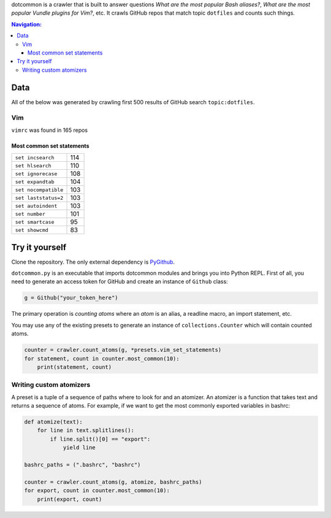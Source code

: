 dotcommon is a crawler that is built to answer questions
*What are the most popular Bash aliases?*,
*What are the most popular Vundle plugins for Vim?*, etc.
It crawls GitHub repos that match topic ``dotfiles`` and counts such things.

.. contents:: Navigation:
   :backlinks: none

Data
====

All of the below was generated by crawling first 500 results of
GitHub search ``topic:dotfiles``.

Vim
---

``vimrc`` was found in 165 repos

Most common set statements
~~~~~~~~~~~~~~~~~~~~~~~~~~

====================  ===
``set incsearch``     114
``set hlsearch``      110
``set ignorecase``    108
``set expandtab``     104
``set nocompatible``  103
``set laststatus=2``  103
``set autoindent``    103
``set number``        101
``set smartcase``     95
``set showcmd``       83
====================  ===

Try it yourself
===============

Clone the repository. The only external dependency is PyGithub_.

``dotcommon.py`` is an executable that imports dotcommon modules
and brings you into Python REPL. First of all, you need to generate
an access token for GitHub and create an instance of ``Github`` class:

.. code-block:: python

    g = Github("your_token_here")

The primary operation is *counting atoms* where an *atom* is an alias,
a readline macro, an import statement, etc.

You may use any of the existing presets to generate an instance
of ``collections.Counter`` which will contain counted atoms.

.. code-block:: python

    counter = crawler.count_atoms(g, *presets.vim_set_statements)
    for statement, count in counter.most_common(10):
        print(statement, count)

Writing custom atomizers
------------------------

A preset is a tuple of a sequence of paths where to look for and an atomizer.
An atomizer is a function that takes text and returns a sequence of atoms.
For example, if we want to get the most commonly exported variables in bashrc:

.. code-block:: python

    def atomize(text):
        for line in text.splitlines():
            if line.split()[0] == "export":
                yield line

    bashrc_paths = (".bashrc", "bashrc")

    counter = crawler.count_atoms(g, atomize, bashrc_paths)
    for export, count in counter.most_common(10):
        print(export, count)

.. LINKS
.. _PyGithub: https://github.com/PyGithub/PyGithub
